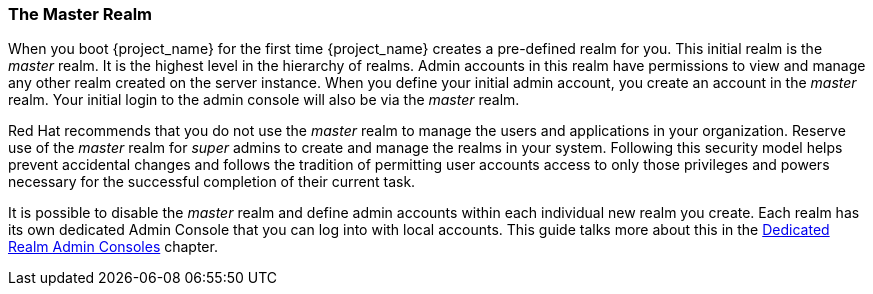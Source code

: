 
=== The Master Realm

When you boot {project_name} for the first time {project_name} creates a
pre-defined realm for you. This initial realm is the _master_ realm. It is the
highest level in the hierarchy of realms. Admin accounts in this realm have
permissions to view and manage any other realm created on the server instance.
When you define your initial admin account, you create an account in the
_master_ realm. Your initial login to the admin console will also be via the
_master_ realm.

Red Hat recommends that you do not use the _master_ realm to manage the users
and applications in your organization. Reserve use of the _master_ realm for
_super_ admins to create and manage the realms in your system. Following this
security model helps prevent accidental changes and follows the tradition
of permitting user accounts access to only those privileges and powers necessary
for the successful completion of their current task.

It is possible to disable the _master_ realm and define admin accounts within
each individual new realm you create. Each realm has its own dedicated Admin
Console that you can log into with local accounts. This guide talks more about
this in the <<_per_realm_admin_permissions, Dedicated Realm Admin Consoles>>
chapter.